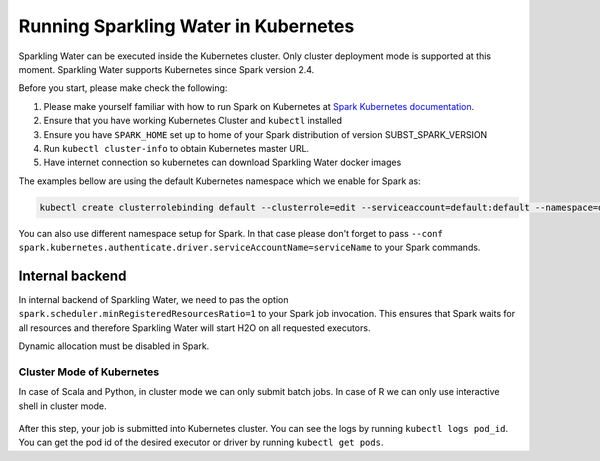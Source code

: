 Running Sparkling Water in Kubernetes
-------------------------------------

Sparkling Water can be executed inside the Kubernetes cluster. Only cluster deployment mode is supported at this
moment. Sparkling Water supports Kubernetes since Spark version 2.4.

Before you start, please make check the following:

1. Please make yourself familiar with how to run Spark on Kubernetes at
   `Spark Kubernetes documentation <https://spark.apache.org/docs/SUBST_SPARK_VERSION/running-on-kubernetes.html>`__.

2. Ensure that you have working Kubernetes Cluster and ``kubectl`` installed

3. Ensure you have ``SPARK_HOME`` set up to home of your Spark distribution of version SUBST_SPARK_VERSION

4. Run ``kubectl cluster-info`` to obtain Kubernetes master URL.

5. Have internet connection so kubernetes can download Sparkling Water docker images

The examples bellow are using the default Kubernetes namespace which we enable for Spark as:

.. code:: bash

    kubectl create clusterrolebinding default --clusterrole=edit --serviceaccount=default:default --namespace=default

You can also use different namespace setup for Spark. In that case please don't forget to pass
``--conf spark.kubernetes.authenticate.driver.serviceAccountName=serviceName`` to your Spark commands.

Internal backend
~~~~~~~~~~~~~~~~

In internal backend of Sparkling Water, we need to pas the option ``spark.scheduler.minRegisteredResourcesRatio=1``
to your Spark job invocation. This ensures that Spark waits for all resources and therefore Sparkling Water will
start H2O on all requested executors.

Dynamic allocation must be disabled in Spark.

Cluster Mode of Kubernetes
^^^^^^^^^^^^^^^^^^^^^^^^^^

In case of Scala and Python, in cluster mode we can only submit batch jobs. In case of R we can
only use interactive shell in cluster mode.

    .. content-tabs::

        .. tab-container:: Scala
            :title: Scala

            To submit Scala job:

            .. code:: bash

                $SPARK_HOME/bin/spark-submit \
                --master k8s://KUBERNETES_ENDPOINT \
                --deploy-mode cluster \
                --name CustomApplication \
                --class ai.h2o.sparkling.InitTest
                --conf spark.scheduler.minRegisteredResourcesRatio=1
                --conf spark.kubernetes.container.image=h2oai/sparkling-water-scala:SUBST_SW_VERSION \
                --conf spark.executor.instances=3 \
                local:///opt/sparkling-water/tests/initTest.jar

        .. tab-container:: Python
            :title: Python

            To submit Python job:

            .. code:: bash

                $SPARK_HOME/bin/spark-submit \
                --master k8s://KUBERNETES_ENDPOINT \
                --deploy-mode cluster \
                --name CustomApplication \
                --conf spark.scheduler.minRegisteredResourcesRatio=1
                --conf spark.kubernetes.container.image=h2oai/sparkling-water-python:SUBST_SW_VERSION \
                --conf spark.executor.instances=3 \
                local:///opt/sparkling-water/tests/initTest.py

        .. tab-container:: R
            :title: R

            To start ``H2OContext`` in interactive shell:

            .. code:: r

                library(sparklyr)
                library(rsparkling)
                config = spark_config_kubernetes("k8s://KUBERNETES_ENDPOINT",
                                 image = "h2oai/sparkling-water-r:SUBST_SW_VERSION",
                                 account = "default",
                                 executors = 3,
                                 version = "SUBST_SPARK_VERSION",
                                 ports = c(8880, 8881, 4040, 54323))
                config["spark.home"] <- Sys.getenv("SPARK_HOME")
                sc <- spark_connect(config = config, spark_home = Sys.getenv("SPARK_HOME"))
                hc <- H2OContext.getOrCreate()

            To submit a batch job:

            .. code:: r

After this step, your job is submitted into Kubernetes cluster. You can see the logs by running
``kubectl logs pod_id``. You can get the pod id of the desired executor or driver by
running ``kubectl get pods``.
